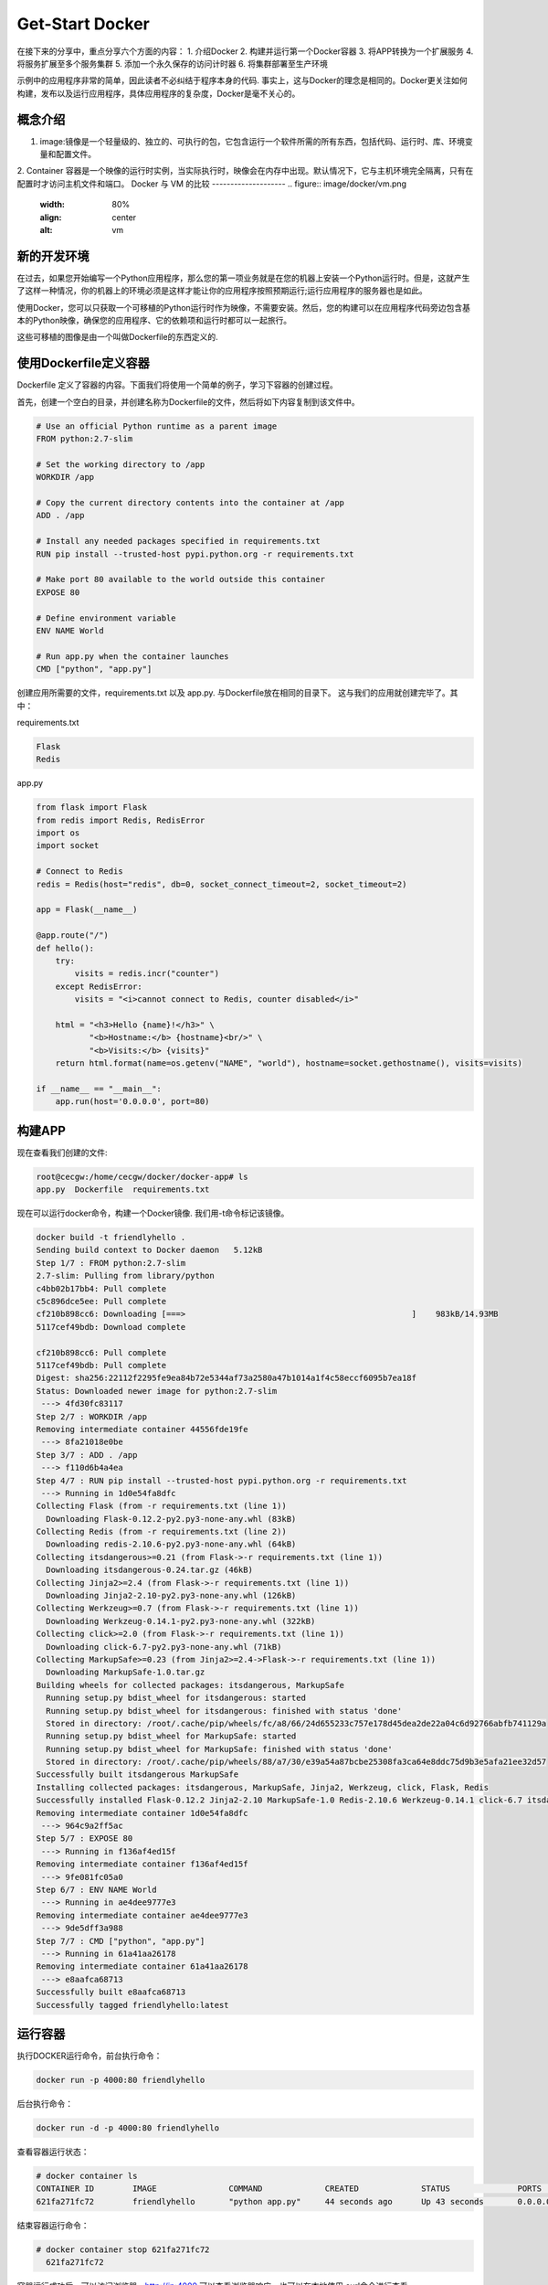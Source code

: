 Get-Start Docker
~~~~~~~~~~~~~~~~
在接下来的分享中，重点分享六个方面的内容：
1. 介绍Docker
2. 构建并运行第一个Docker容器
3. 将APP转换为一个扩展服务
4. 将服务扩展至多个服务集群
5. 添加一个永久保存的访问计时器
6. 将集群部署至生产环境

示例中的应用程序非常的简单，因此读者不必纠结于程序本身的代码. 事实上，这与Docker的理念是相同的。Docker更关注如何构建，发布以及运行应用程序，具体应用程序的复杂度，Docker是毫不关心的。

概念介绍
---------------
1. image:镜像是一个轻量级的、独立的、可执行的包，它包含运行一个软件所需的所有东西，包括代码、运行时、库、环境变量和配置文件。
2. Container 容器是一个映像的运行时实例，当实际执行时，映像会在内存中出现。默认情况下，它与主机环境完全隔离，只有在配置时才访问主机文件和端口。
Docker 与 VM 的比较
--------------------
.. figure:: image/docker/vm.png
   :width: 80%
   :align: center
   :alt: vm


.. figure:: image/docker/container.png
   :width: 80%
   :align: center
   :alt: container


新的开发环境
------------
在过去，如果您开始编写一个Python应用程序，那么您的第一项业务就是在您的机器上安装一个Python运行时。但是，这就产生了这样一种情况，你的机器上的环境必须是这样才能让你的应用程序按照预期运行;运行应用程序的服务器也是如此。

使用Docker，您可以只获取一个可移植的Python运行时作为映像，不需要安装。然后，您的构建可以在应用程序代码旁边包含基本的Python映像，确保您的应用程序、它的依赖项和运行时都可以一起旅行。

这些可移植的图像是由一个叫做Dockerfile的东西定义的.

使用Dockerfile定义容器
----------------------

Dockerfile 定义了容器的内容。下面我们将使用一个简单的例子，学习下容器的创建过程。

首先，创建一个空白的目录，并创建名称为Dockerfile的文件，然后将如下内容复制到该文件中。

.. code-block:: console
	
        # Use an official Python runtime as a parent image
	FROM python:2.7-slim

	# Set the working directory to /app
	WORKDIR /app

	# Copy the current directory contents into the container at /app
	ADD . /app

	# Install any needed packages specified in requirements.txt
	RUN pip install --trusted-host pypi.python.org -r requirements.txt

	# Make port 80 available to the world outside this container
	EXPOSE 80

	# Define environment variable
	ENV NAME World

	# Run app.py when the container launches
	CMD ["python", "app.py"]

.. end

创建应用所需要的文件，requirements.txt 以及 app.py. 与Dockerfile放在相同的目录下。
这与我们的应用就创建完毕了。其中：

requirements.txt 

.. code-block:: console

 Flask
 Redis

.. end

app.py 

.. code-block:: python

	from flask import Flask
	from redis import Redis, RedisError
	import os
	import socket

	# Connect to Redis
	redis = Redis(host="redis", db=0, socket_connect_timeout=2, socket_timeout=2)

	app = Flask(__name__)

	@app.route("/")
	def hello():
	    try:
		visits = redis.incr("counter")
	    except RedisError:
		visits = "<i>cannot connect to Redis, counter disabled</i>"

	    html = "<h3>Hello {name}!</h3>" \
		   "<b>Hostname:</b> {hostname}<br/>" \
		   "<b>Visits:</b> {visits}"
	    return html.format(name=os.getenv("NAME", "world"), hostname=socket.gethostname(), visits=visits)

	if __name__ == "__main__":
	    app.run(host='0.0.0.0', port=80)


.. end

构建APP
-------
现在查看我们创建的文件:

.. code-block:: console

	root@cecgw:/home/cecgw/docker/docker-app# ls
	app.py  Dockerfile  requirements.txt

.. end
现在可以运行docker命令，构建一个Docker镜像. 我们用-t命令标记该镜像。

.. code-block:: console

	docker build -t friendlyhello .
	Sending build context to Docker daemon   5.12kB
	Step 1/7 : FROM python:2.7-slim
	2.7-slim: Pulling from library/python
	c4bb02b17bb4: Pull complete 
	c5c896dce5ee: Pull complete 
	cf210b898cc6: Downloading [===>                                               ]    983kB/14.93MB
	5117cef49bdb: Download complete 

	cf210b898cc6: Pull complete 
	5117cef49bdb: Pull complete 
	Digest: sha256:22112f2295fe9ea84b72e5344af73a2580a47b1014a1f4c58eccf6095b7ea18f
	Status: Downloaded newer image for python:2.7-slim
	 ---> 4fd30fc83117
	Step 2/7 : WORKDIR /app
	Removing intermediate container 44556fde19fe
	 ---> 8fa21018e0be
	Step 3/7 : ADD . /app
	 ---> f110d6b4a4ea
	Step 4/7 : RUN pip install --trusted-host pypi.python.org -r requirements.txt
	 ---> Running in 1d0e54fa8dfc
	Collecting Flask (from -r requirements.txt (line 1))
	  Downloading Flask-0.12.2-py2.py3-none-any.whl (83kB)
	Collecting Redis (from -r requirements.txt (line 2))
	  Downloading redis-2.10.6-py2.py3-none-any.whl (64kB)
	Collecting itsdangerous>=0.21 (from Flask->-r requirements.txt (line 1))
	  Downloading itsdangerous-0.24.tar.gz (46kB)
	Collecting Jinja2>=2.4 (from Flask->-r requirements.txt (line 1))
	  Downloading Jinja2-2.10-py2.py3-none-any.whl (126kB)
	Collecting Werkzeug>=0.7 (from Flask->-r requirements.txt (line 1))
	  Downloading Werkzeug-0.14.1-py2.py3-none-any.whl (322kB)
	Collecting click>=2.0 (from Flask->-r requirements.txt (line 1))
	  Downloading click-6.7-py2.py3-none-any.whl (71kB)
	Collecting MarkupSafe>=0.23 (from Jinja2>=2.4->Flask->-r requirements.txt (line 1))
	  Downloading MarkupSafe-1.0.tar.gz
	Building wheels for collected packages: itsdangerous, MarkupSafe
	  Running setup.py bdist_wheel for itsdangerous: started
	  Running setup.py bdist_wheel for itsdangerous: finished with status 'done'
	  Stored in directory: /root/.cache/pip/wheels/fc/a8/66/24d655233c757e178d45dea2de22a04c6d92766abfb741129a
	  Running setup.py bdist_wheel for MarkupSafe: started
	  Running setup.py bdist_wheel for MarkupSafe: finished with status 'done'
	  Stored in directory: /root/.cache/pip/wheels/88/a7/30/e39a54a87bcbe25308fa3ca64e8ddc75d9b3e5afa21ee32d57
	Successfully built itsdangerous MarkupSafe
	Installing collected packages: itsdangerous, MarkupSafe, Jinja2, Werkzeug, click, Flask, Redis
	Successfully installed Flask-0.12.2 Jinja2-2.10 MarkupSafe-1.0 Redis-2.10.6 Werkzeug-0.14.1 click-6.7 itsdangerous-0.24
	Removing intermediate container 1d0e54fa8dfc
	 ---> 964c9a2ff5ac
	Step 5/7 : EXPOSE 80
	 ---> Running in f136af4ed15f
	Removing intermediate container f136af4ed15f
	 ---> 9fe081fc05a0
	Step 6/7 : ENV NAME World
	 ---> Running in ae4dee9777e3
	Removing intermediate container ae4dee9777e3
	 ---> 9de5dff3a988
	Step 7/7 : CMD ["python", "app.py"]
	 ---> Running in 61a41aa26178
	Removing intermediate container 61a41aa26178
	 ---> e8aafca68713
	Successfully built e8aafca68713
	Successfully tagged friendlyhello:latest
.. end

运行容器
--------
执行DOCKER运行命令，前台执行命令：

.. code-block:: console

  docker run -p 4000:80 friendlyhello

.. end

后台执行命令：

.. code-block:: console

 docker run -d -p 4000:80 friendlyhello

.. end

查看容器运行状态：

.. code-block:: console

 # docker container ls
 CONTAINER ID        IMAGE               COMMAND             CREATED             STATUS              PORTS                  NAMES
 621fa271fc72        friendlyhello       "python app.py"     44 seconds ago      Up 43 seconds       0.0.0.0:4000->80/tcp   jovial_morse

.. end

结束容器运行命令：

.. code-block:: console

 # docker container stop 621fa271fc72
   621fa271fc72

.. end

容器运行成功后，可以访问浏览器，http://ip:4000,可以查看浏览器响应。也可以在本地使用
curl命令进行查看。

.. code-block:: console

	# curl http://localhost:4000
	<h3>Hello World!</h3><b>Hostname:</b> 598cc14f4c28<br/><b>Visits:</b> <i>cannot connect to Redis, counter disabled</i>
.. end
分享镜像
--------

测试成功后，我们可以将我们制作的镜像上传至云端。前提是需要到官网上进行注册。
`注册地址 <https://cloud.docker.com>`_.

本地登录
       注册后，在本地终端进行登录：

.. code-block:: console

	root@cecgw:/home/cecgw/github/readme/source# docker login
	Login with your Docker ID to push and pull images from Docker Hub. If you don't have a Docker ID, head over to https://hub.docker.com to create one.
	Username: oneandonly
	Password: 
	Login Succeeded

.. end

标注镜像
        终端执行命令如下:

.. code-block:: console

 # docker tag friendlyhello oneandonly/friendlyhello-2018.1.25

.. end


终端查看标记过的镜像：

.. code-block:: console

	# docker image list
	REPOSITORY                           TAG                 IMAGE ID            CREATED             SIZE
	friendlyhello                        latest              e8aafca68713        2 hours ago         148MB
	oneandonly/friendlyhello-2018.1.25   latest              e8aafca68713        2 hours ago         148MB
	python                               2.7-slim            4fd30fc83117        6 weeks ago         138MB
	hello-world                          latest              f2a91732366c        2 months ago        1.85kB

.. end

发布镜像
        终端执行如下命令：

.. code-block:: console

	# docker push oneandonly/friendlyhello-2018.1.25
	The push refers to repository [docker.io/oneandonly/friendlyhello-2018.1.25]
	bf01cd042702: Pushed 
	baa35828d3ce: Pushed 
	63bfc4b63764: Pushed 
	94b0b6f67798: Mounted from library/python 
	e0c374004259: Mounted from library/python 
	56ee7573ea0f: Mounted from library/python 
	cfce7a8ae632: Mounted from library/python 
	latest: digest: sha256:beb1aac4e2df9da53e89c0fc4deb90d7224464734f3ce1a1545b7d08af13b3fc size: 1787        
.. end

如果该映像在本地无法使用，那么Docker将从存储库中拉出它。
执行命令为:

.. code-block:: console

 docker run -p 4000:80 oneandonly/friendlyhello-2018.1.25

.. end

无论 ``docker run`` 命令在哪里执行，它都会拉出镜像，并包含响应的python环境，以及requirements里的依赖。并运行的代码。它都是在一个整洁的小包裹里一起旅行的，而且主机不需要安装任何东西，而只是Docker来运行它。






Docker 服务
-----------
前面已经介绍了容器的内容，现在介绍下Services. 
在分布式应用中，不同的组件提供不同的服务。服务实际上只是“生产中的容器”。“一个服务只运行一个镜像，但是它将图像的运行方式,如应该使用的端口、应该运行多少个容器的副本、以便服务具有它需要的容量等等进行了整理。扩展服务会改变运行该软件的容器实例的数量，在流程中为服务分配更多的计算资源
。
通过docker实现服务的定义、运行以及扩展非常便利。只需要编写一个 ``docker-compose.yml`` 文件即可。

docker-compose.yml 文件定义了Docker容器的在生成中的行为。

我们定义如下docker-compose.yml 文件.

.. code-block:: yml

	version: "3"
	services:
	  web:
	    # replace username/repo:tag with your name and image details
	    image: oneandonly/friendlyhello-2018.1.25
	    deploy:
	      replicas: 5
	      resources:
		limits:
		  cpus: "0.1"
		  memory: 50M
	      restart_policy:
		condition: on-failure
	    ports:
	      - "80:80"
	    networks:
	      - webnet
	networks:
	  webnet:

.. end

改文件在docker平台上执行后，会做出如下动作：

1. 从Docker云端将image镜像进行下载;
2. 运行5个镜像实例作为服务，服务名称为 ``web``. 规定每一个容器最多只能使用10% CPU, 50M内存.
3. 如果出现故障，立即重启Docker；
4. 映射host与服务 ``web`` 端口为 80:80.
5. 将5个containers通过负载均衡网络webnet共享80端口。在容器内部，通过一个临时端口发布到web服务的80端口。
6. 定义webnet网络，使用默认的设置.

运行新的负载均衡APP
------------------
1. 终端执行 docker swarm init --advertise-addr br-ex
.. code-block:: console

	# docker swarm init --advertise-addr br-ex
	Swarm initialized: current node (crn8foamx5e8io1ff5n22ofo2) is now a manager.

	To add a worker to this swarm, run the following command:

	    docker swarm join --token SWMTKN-1-3fhsrnwgs36nqgv4yce62rmqsmifbxcya4q0obllmwbvpuvznd-3d47jfab15ocbqea003ho6c7f 192.168.246.132:2377

	To add a manager to this swarm, run 'docker swarm join-token manager' and follow the instructions.

.. end

2. 终端执行 docker stack deploy -c docker-compose.yml getstartedlab 需要给运行的APP一个名字，此名字定义为getstartedlab:

.. code-block:: cosole
	docker stack deploy -c docker-compose.yml getstartedlab
	Creating network getstartedlab_webnet
	Creating service getstartedlab_web
.. end 
这样，我们的一个服务栈已经运行了5个容器实例，在同一个物理服务器中.

3. 查看服务.docker service ls

.. code-block:: console

 root@cecgw:/home/cecgw/docker# docker service ls
 ID                  NAME                MODE                REPLICAS            IMAGE                                       PORTS
 lvk1pm89vphp        getstartedlab_web   replicated          5/5                 oneandonly/friendlyhello-2018.1.25:latest   *:80->80/tcp

.. end

终端查看docker容器状态。 docker container list

.. code-block:: console

	root@cecgw:/home/cecgw/docker# docker container list
	CONTAINER ID        IMAGE                                       COMMAND             CREATED             STATUS              PORTS               NAMES
	36e0ee067b48        oneandonly/friendlyhello-2018.1.25:latest   "python app.py"     8 seconds ago       Up 2 seconds        80/tcp              getstartedlab_web.5.dknj99kg8z27tmcmr5d3stl37
	571267336cfb        oneandonly/friendlyhello-2018.1.25:latest   "python app.py"     18 seconds ago      Up 7 seconds        80/tcp              getstartedlab_web.3.zt9nqi5u1tgu2kqcyytzh056c
	8c2bb1d05b28        oneandonly/friendlyhello-2018.1.25:latest   "python app.py"     33 seconds ago      Up 17 seconds       80/tcp              getstartedlab_web.4.y5m10kvjhhybgi7ceephy70sv
	d0d9cd2d925d        oneandonly/friendlyhello-2018.1.25:latest   "python app.py"     41 seconds ago      Up 32 seconds       80/tcp              getstartedlab_web.2.p7a0dwxjn4d4ans3yihnbugss
	a94bea1c0879        oneandonly/friendlyhello-2018.1.25:latest   "python app.py"     52 seconds ago      Up 41 seconds       80/tcp    
.. end



安装方式包括两种，一种为APT安装，一种是通过DEB包安装。

APT安装



deb包安装


用户可以到 `Docker源选取合适的包下载安装 <https://download.docker.com/linux/ubuntu/dists/trusty/>`_.
下载后，使用如下命令进行安装：
.. code-block:: console
   root@cecgw:/home/cecgw# dpkg -i docker-ce_17.12.0~ce-0~ubuntu_amd64.deb
.. end
首次执行后，发现出现报错信息如下:

.. code-block:: console

  root@cecgw:/home/cecgw#  dpkg -i docker-ce_17.12.0~ce-0~ubuntu_amd64.deb 
  (Reading database ... 134914 files and directories currently installed.)
  Preparing to unpack docker-ce_17.12.0~ce-0~ubuntu_amd64.deb ...
  Unpacking docker-ce (17.12.0~ce-0~ubuntu) over (17.12.0~ce-0~ubuntu) ...
  dpkg: dependency problems prevent configuration of docker-ce:
  docker-ce depends on libsystemd-journal0 (>= 201); however:
  Package libsystemd-journal0 is not installed.

  dpkg: error processing package docker-ce (--install):
  dependency problems - leaving unconfigured
  Processing triggers for ureadahead (0.100.0-16) ...
  Processing triggers for man-db (2.6.7.1-1ubuntu1) ...
  Errors were encountered while processing:
  docker-ce
.. end
发现系统中缺少依赖，关于依赖的问题，确实是在软件部署及升级过程中，非常头痛的问题，Docker也是在着重解决该问题。

.. Note::

  这里给大家普及下，如何找到相关的依赖，`站点 https://pkgs.org/ <https://pkgs.org/>`_ 中提供了linux中大部分的软件包，
  大家可以在此网站上，选取适合自己的操作系统版本，并搜索下载相关的软件包。
.. end


下载完成后，先安装相关的依赖，然后完成Docker相关的软件安装即可。我们查看系统用户组，`/etc/group`发现多出系统用户组docker，但查看`/etc/passwd`，并没有发现多出docker用户。

下载完成后，我们可以使用如下命令验证Docker安装是否成功：

.. code-block:: console


        docker run hello-world
	Unable to find image 'hello-world:latest' locally
	latest: Pulling from library/hello-world
	ca4f61b1923c: Pull complete 
	Digest: sha256:66ef312bbac49c39a89aa9bcc3cb4f3c9e7de3788c944158df3ee0176d32b751
	Status: Downloaded newer image for hello-world:latest

	Hello from Docker!
	This message shows that your installation appears to be working correctly.

	To generate this message, Docker took the following steps:
	 1. The Docker client contacted the Docker daemon.
	 2. The Docker daemon pulled the "hello-world" image from the Docker Hub.
	    (amd64)
	 3. The Docker daemon created a new container from that image which runs the
	    executable that produces the output you are currently reading.
	 4. The Docker daemon streamed that output to the Docker client, which sent it
	    to your terminal.

	To try something more ambitious, you can run an Ubuntu container with:
	 $ docker run -it ubuntu bash

	Share images, automate workflows, and more with a free Docker ID:
	 https://cloud.docker.com/

	For more examples and ideas, visit:
	 https://docs.docker.com/engine/userguide/
.. end

该命令，将下载一个测试镜像，并且启动容器；该测试容器将打印Hello from Docker. 并且退出，似乎我们已经运行了一个容器，但对于其原理及用途扔不是很清晰。带着疑问继续研究。
具体到Docker自身，我们需要观察，Docker运行的一些基本元素，比如，是否只有root用户权限可操作？是否绑定系统端口？是否跟随系统自启动？等一系列的问题，这个将在随后的章节给出答案。

卸载DOCKER CE
-------------
1. 卸载相关软件包:

.. code-block:: console

  # sudo apt-get purge docker-ce

.. end

2. 删除相关的镜像，容器，卷：

.. code-block:: console

  # sudo rm -rf /var/lib/docker

.. end

		 

.. figure:: image/docker/docker-1.png
   :width: 80%
   :align: center
   :alt: Docker-1

end-21

   
